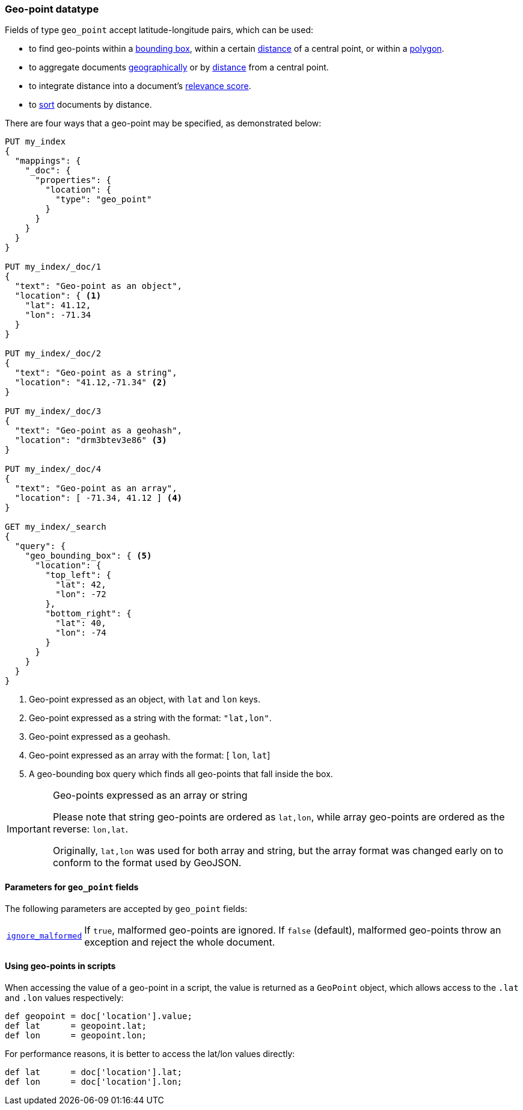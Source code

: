 [[geo-point]]
=== Geo-point datatype

Fields of type `geo_point` accept latitude-longitude pairs, which can be used:

* to find geo-points within a <<query-dsl-geo-bounding-box-query,bounding box>>,
  within a certain <<query-dsl-geo-distance-query,distance>> of a central point,
  or within a <<query-dsl-geo-polygon-query,polygon>>.
* to aggregate documents <<search-aggregations-bucket-geohashgrid-aggregation,geographically>>
  or by <<search-aggregations-bucket-geodistance-aggregation,distance>> from a central point.
* to integrate distance into a document's <<query-dsl-function-score-query,relevance score>>.
* to <<geo-sorting,sort>> documents by distance.

There are four ways that a geo-point may be specified, as demonstrated below:

[source,js]
--------------------------------------------------
PUT my_index
{
  "mappings": {
    "_doc": {
      "properties": {
        "location": {
          "type": "geo_point"
        }
      }
    }
  }
}

PUT my_index/_doc/1
{
  "text": "Geo-point as an object",
  "location": { <1>
    "lat": 41.12,
    "lon": -71.34
  }
}

PUT my_index/_doc/2
{
  "text": "Geo-point as a string",
  "location": "41.12,-71.34" <2>
}

PUT my_index/_doc/3
{
  "text": "Geo-point as a geohash",
  "location": "drm3btev3e86" <3>
}

PUT my_index/_doc/4
{
  "text": "Geo-point as an array",
  "location": [ -71.34, 41.12 ] <4>
}

GET my_index/_search
{
  "query": {
    "geo_bounding_box": { <5>
      "location": {
        "top_left": {
          "lat": 42,
          "lon": -72
        },
        "bottom_right": {
          "lat": 40,
          "lon": -74
        }
      }
    }
  }
}
--------------------------------------------------
// CONSOLE
<1> Geo-point expressed as an object, with `lat` and `lon` keys.
<2> Geo-point expressed as a string with the format: `"lat,lon"`.
<3> Geo-point expressed as a geohash.
<4> Geo-point expressed as an array with the format: [ `lon`, `lat`]
<5> A geo-bounding box query which finds all geo-points that fall inside the box.

[IMPORTANT]
.Geo-points expressed as an array or string
==================================================

Please note that string geo-points are ordered as `lat,lon`, while array
geo-points are ordered as the reverse: `lon,lat`.

Originally, `lat,lon` was used for both array and string, but the array
format was changed early on to conform to the format used by GeoJSON.

==================================================


[[geo-point-params]]
==== Parameters for `geo_point` fields

The following parameters are accepted by `geo_point` fields:

[horizontal]

<<ignore-malformed,`ignore_malformed`>>::

    If `true`, malformed geo-points are ignored. If `false` (default),
    malformed geo-points throw an exception and reject the whole document.

==== Using geo-points in scripts

When accessing the value of a geo-point in a script, the value is returned as
a `GeoPoint` object, which allows access to the `.lat` and `.lon` values
respectively:

[source,painless]
--------------------------------------------------
def geopoint = doc['location'].value;
def lat      = geopoint.lat;
def lon      = geopoint.lon;
--------------------------------------------------

For performance reasons, it is better to access the lat/lon values directly:

[source,painless]
--------------------------------------------------
def lat      = doc['location'].lat;
def lon      = doc['location'].lon;
--------------------------------------------------
